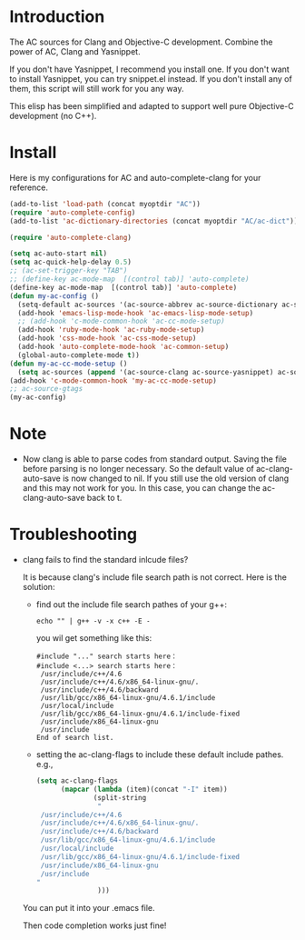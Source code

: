 * Introduction
  
  The AC sources for Clang and Objective-C development.
  Combine the power of AC, Clang and Yasnippet.

  If you don't have Yasnippet, I recommend you install one.
  If you don't want to install Yasnippet, you can try snippet.el instead.
  If you don't install any of them, this script will still work for you any way.

  This elisp has been simplified and adapted to support well pure
  Objective-C development (no C++).

* Install

  Here is my configurations for AC and auto-complete-clang for your reference.

  #+BEGIN_SRC emacs-lisp
    (add-to-list 'load-path (concat myoptdir "AC"))
    (require 'auto-complete-config)
    (add-to-list 'ac-dictionary-directories (concat myoptdir "AC/ac-dict"))
    
    (require 'auto-complete-clang)
    
    (setq ac-auto-start nil)
    (setq ac-quick-help-delay 0.5)
    ;; (ac-set-trigger-key "TAB")
    ;; (define-key ac-mode-map  [(control tab)] 'auto-complete)
    (define-key ac-mode-map  [(control tab)] 'auto-complete)
    (defun my-ac-config ()
      (setq-default ac-sources '(ac-source-abbrev ac-source-dictionary ac-source-words-in-same-mode-buffers))
      (add-hook 'emacs-lisp-mode-hook 'ac-emacs-lisp-mode-setup)
      ;; (add-hook 'c-mode-common-hook 'ac-cc-mode-setup)
      (add-hook 'ruby-mode-hook 'ac-ruby-mode-setup)
      (add-hook 'css-mode-hook 'ac-css-mode-setup)
      (add-hook 'auto-complete-mode-hook 'ac-common-setup)
      (global-auto-complete-mode t))
    (defun my-ac-cc-mode-setup ()
      (setq ac-sources (append '(ac-source-clang ac-source-yasnippet) ac-sources)))
    (add-hook 'c-mode-common-hook 'my-ac-cc-mode-setup)
    ;; ac-source-gtags
    (my-ac-config)
    
  #+END_SRC

* Note

 - Now clang is able to parse codes from standard output. Saving the
   file before parsing is no longer necessary. So the default value of
   ac-clang-auto-save is now changed to nil. If you still use the old
   version of clang and this may not work for you. In this case, you
   can change the ac-clang-auto-save back to t.

* Troubleshooting

  - clang fails to find the standard inlcude files?

    It is because clang's include file search path is not correct. Here is the solution:
    - find out the include file search pathes of your g++:

       #+BEGIN_EXAMPLE
echo "" | g++ -v -x c++ -E -
       #+END_EXAMPLE

       you wil get something like this:

       #+BEGIN_EXAMPLE
#include "..." search starts here：
#include <...> search starts here：
 /usr/include/c++/4.6
 /usr/include/c++/4.6/x86_64-linux-gnu/.
 /usr/include/c++/4.6/backward
 /usr/lib/gcc/x86_64-linux-gnu/4.6.1/include
 /usr/local/include
 /usr/lib/gcc/x86_64-linux-gnu/4.6.1/include-fixed
 /usr/include/x86_64-linux-gnu
 /usr/include
End of search list.
       #+END_EXAMPLE
    - setting the ac-clang-flags to include these default include pathes.
       e.g.,

       #+BEGIN_SRC emacs-lisp
(setq ac-clang-flags
      (mapcar (lambda (item)(concat "-I" item))
              (split-string
               "
 /usr/include/c++/4.6
 /usr/include/c++/4.6/x86_64-linux-gnu/.
 /usr/include/c++/4.6/backward
 /usr/lib/gcc/x86_64-linux-gnu/4.6.1/include
 /usr/local/include
 /usr/lib/gcc/x86_64-linux-gnu/4.6.1/include-fixed
 /usr/include/x86_64-linux-gnu
 /usr/include
"
               )))
       #+END_SRC

    You can put it into your .emacs file.

    Then code completion works just fine!

